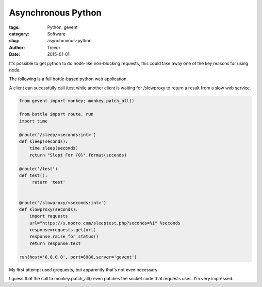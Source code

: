 Asynchronous Python
===================

:tags: Python, gevent
:category: Software
:slug: asynchronous-python
:author: Trevor
:date: 2015-01-01

It's possible to get python to do node-like non-blocking requests, this could
take away one of the key reasons for using node.

The following is a full bottle-based python web application.

A client can sucessfully call /test while another client is waiting for
/slowproxy to return a result from a slow web service.

.. code-block:: python

    from gevent import monkey; monkey.patch_all()

    from bottle import route, run
    import time

    @route('/sleep/<seconds:int>')
    def sleep(seconds):
        time.sleep(seconds)
        return "Slept For {0}".format(seconds)

    @route('/test')
    def test():
         return 'test'


    @route('/slowproxy/<seconds:int>')
    def slowproxy(seconds):
        import requests
        url="https://s.nooro.com/sleeptest.php?seconds=%i" %seconds
        response=requests.get(url)
        response.raise_for_status()
        return response.text

    run(host='0.0.0.0', port=8080,server='gevent')



My first attempt used grequests, but apparently that's not even necessary.

I guess that the call to monkey.patch_all() even patches the socket code
that requests uses.  I'm very impressed.
